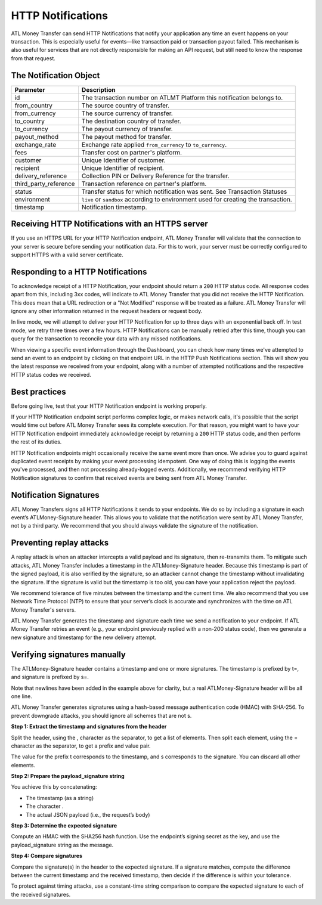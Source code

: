 HTTP Notifications
==================

ATL Money Transfer can send HTTP Notifications that notify your application any time an event happens on your transaction. This is especially useful for events—like transaction paid or transaction payout failed. This mechanism is also useful for services that are not directly responsible for making an API request, but still need to know the response from that request.


The Notification Object
-----------------------

+---------------------------+-------------------------------------------------------------------------------------+
| Parameter                 | Description                                                                         |
+===========================+=====================================================================================+
| id                        | The transaction number on ATLMT Platform this notification belongs to.              |
+---------------------------+-------------------------------------------------------------------------------------+
| from_country              | The source country of transfer.                                                     |
+---------------------------+-------------------------------------------------------------------------------------+
| from_currency             | The source currency of transfer.                                                    |
+---------------------------+-------------------------------------------------------------------------------------+
| to_country                | The destination country of transfer.                                                |
+---------------------------+-------------------------------------------------------------------------------------+
| to_currency               | The payout currency of transfer.                                                    |
+---------------------------+-------------------------------------------------------------------------------------+
| payout_method             | The payout method for transfer.                                                     |
+---------------------------+-------------------------------------------------------------------------------------+
| exchange_rate             | Exchange rate applied ``from_currency`` to ``to_currency``.                         |
+---------------------------+-------------------------------------------------------------------------------------+
| fees                      | Transfer cost on partner's platform.                                                |
+---------------------------+-------------------------------------------------------------------------------------+
| customer                  | Unique Identifier of customer.                                                      |
+---------------------------+-------------------------------------------------------------------------------------+
| recipient                 | Unique Identifier of recipient.                                                     |
+---------------------------+-------------------------------------------------------------------------------------+
| delivery_reference        | Collection PIN or Delivery Reference for the transfer.                              |
+---------------------------+-------------------------------------------------------------------------------------+
| third_party_reference     | Transaction reference on partner's platform.                                        |
+---------------------------+-------------------------------------------------------------------------------------+
| status                    | Transfer status for which notification was sent. See Transaction Statuses           |
+---------------------------+-------------------------------------------------------------------------------------+
| environment               | ``live`` or ``sandbox`` according to environment used for creating the transaction. |
+---------------------------+-------------------------------------------------------------------------------------+
| timestamp                 | Notification timestamp.                                                             |
+---------------------------+-------------------------------------------------------------------------------------+


Receiving HTTP Notifications with an HTTPS server
-------------------------------------------------

If you use an HTTPS URL for your HTTP Notification endpoint, ATL Money Transfer will validate that the connection to your server is secure before sending your notification data. For this to work, your server must be correctly configured to support HTTPS with a valid server certificate.


Responding to a HTTP Notifications
----------------------------------

To acknowledge receipt of a HTTP Notification, your endpoint should return a ``200`` HTTP status code. All response codes apart from this, including 3xx codes, will indicate to ATL Money Transfer that you did not receive the HTTP Notification. This does mean that a URL redirection or a "Not Modified" response will be treated as a failure. ATL Money Transfer will ignore any other information returned in the request headers or request body.

In live mode, we will attempt to deliver your HTTP Notification for up to three days with an exponential back off. In test mode, we retry three times over a few hours. HTTP Notifications can be manually retried after this time, though you can query for the transaction to reconcile your data with any missed notifications.

When viewing a specific event information through the Dashboard, you can check how many times we've attempted to send an event to an endpoint by clicking on that endpoint URL in the HTTP Push Notifications section. This will show you the latest response we received from your endpoint, along with a number of attempted notifications and the respective HTTP status codes we received.

Best practices
--------------

Before going live, test that your HTTP Notification endpoint is working properly.

If your HTTP Notification endpoint script performs complex logic, or makes network calls, it's possible that the script would time out before ATL Money Transfer sees its complete execution. For that reason, you might want to have your HTTP Notification endpoint immediately acknowledge receipt by returning a ``200`` HTTP status code, and then perform the rest of its duties.

HTTP Notification endpoints might occasionally receive the same event more than once. We advise you to guard against duplicated event receipts by making your event processing idempotent. One way of doing this is logging the events you've processed, and then not processing already-logged events. Additionally, we recommend verifying HTTP Notification signatures to confirm that received events are being sent from ATL Money Transfer.


Notification Signatures
-----------------------

ATL Money Transfers signs all HTTP Notifications it sends to your endpoints. We do so by including a signature in each event’s ATLMoney-Signature header. This allows you to validate that the notification were sent by ATL Money Transfer, not by a third party. We recommend that you should always validate the signature of the notification.


Preventing replay attacks
-------------------------

A replay attack is when an attacker intercepts a valid payload and its signature, then re-transmits them. To mitigate such attacks, ATL Money Transfer includes a timestamp in the ATLMoney-Signature header. Because this timestamp is part of the signed payload, it is also verified by the signature, so an attacker cannot change the timestamp without invalidating the signature. If the signature is valid but the timestamp is too old, you can have your application reject the payload.

We recommend tolerance of five minutes between the timestamp and the current time. We also recommend that you use Network Time Protocol (NTP) to ensure that your server’s clock is accurate and synchronizes with the time on ATL Money Transfer's servers.

ATL Money Transfer generates the timestamp and signature each time we send a notification to your endpoint. If ATL Money Transfer retries an event (e.g., your endpoint previously replied with a non-200 status code), then we generate a new signature and timestamp for the new delivery attempt.


Verifying signatures manually
-----------------------------

The ATLMoney-Signature header contains a timestamp and one or more signatures. The timestamp is prefixed by t=, and signature is prefixed by s=.

.. code-block:: console
  :linenos:

  ATLMoney-Signature: t=1492774577,
    s=123abcd456efgh789ijklmnopqrst

Note that newlines have been added in the example above for clarity, but a real ATLMoney-Signature header will be all one line.

ATL Money Transfer generates signatures using a hash-based message authentication code (HMAC) with SHA-256. To prevent downgrade attacks, you should ignore all schemes that are not s.

**Step 1: Extract the timestamp and signatures from the header**

Split the header, using the , character as the separator, to get a list of elements. Then split each element, using the = character as the separator, to get a prefix and value pair.

The value for the prefix t corresponds to the timestamp, and s corresponds to the signature. You can discard all other elements.

**Step 2: Prepare the payload_signature string**

You achieve this by concatenating:

- The timestamp (as a string)
- The character .
- The actual JSON payload (i.e., the request’s body)

**Step 3: Determine the expected signature**

Compute an HMAC with the SHA256 hash function. Use the endpoint’s signing secret as the key, and use the payload_signature string as the message.

**Step 4: Compare signatures**

Compare the signature(s) in the header to the expected signature. If a signature matches, compute the difference between the current timestamp and the received timestamp, then decide if the difference is within your tolerance.

To protect against timing attacks, use a constant-time string comparison to compare the expected signature to each of the received signatures.
